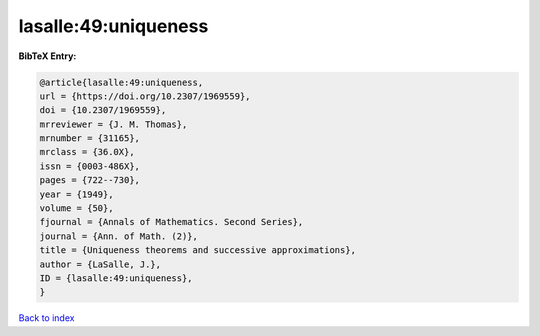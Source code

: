 lasalle:49:uniqueness
=====================

.. :cite:t:`lasalle:49:uniqueness`

.. bibliography:: ../../All.bib

**BibTeX Entry:**

.. code-block:: bibtex

   @article{lasalle:49:uniqueness,
   url = {https://doi.org/10.2307/1969559},
   doi = {10.2307/1969559},
   mrreviewer = {J. M. Thomas},
   mrnumber = {31165},
   mrclass = {36.0X},
   issn = {0003-486X},
   pages = {722--730},
   year = {1949},
   volume = {50},
   fjournal = {Annals of Mathematics. Second Series},
   journal = {Ann. of Math. (2)},
   title = {Uniqueness theorems and successive approximations},
   author = {LaSalle, J.},
   ID = {lasalle:49:uniqueness},
   }

`Back to index <../index>`_
